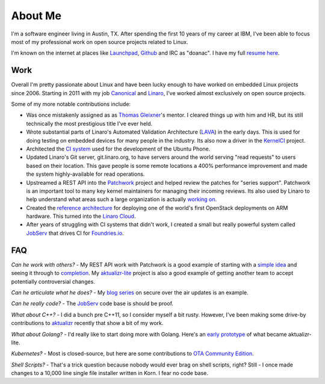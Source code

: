About Me
########

I'm a software engineer living in Austin, TX. After spending the first 10 years
of my career at IBM, I've been able to focus most of my professional work on
open source projects related to Linux.

I'm known on the internet at places like `Launchpad`_, `Github`_ and IRC as
"doanac". I have my full `resume here`_.

.. _resume here: resume.html

Work
----
Overall I'm pretty passionate about Linux and have been lucky enough to have
worked on embedded Linux projects since 2006. Starting in 2011 with my job
`Canonical`_ and `Linaro`_, I've worked almost exclusively on open source
projects.

Some of my more notable contributions include:

* Was once mistakenly assigned as as `Thomas Gleixner`_'s mentor. I cleared
  things up with him and HR, but its still technically the most prestigious
  title I've ever held.

* Wrote substantial parts of Linaro's Automated Validation Architecture (LAVA_)
  in the early days. This is used for doing testing on embedded devices for
  many people in the industry. Its also now a driver in the `KernelCI`_ project.

* Architected the `CI system`_ used for the development of the Ubuntu Phone.

* Updated Linaro's Git server, git.linaro.org, to have servers around the world
  serving "read requests" to users based on their location. This gave people
  is some remote locations a 400% performance improvement and made the system
  highly-available for read operations.

* Upstreamed a REST API into the Patchwork_ project and helped review the
  patches for "series support". Patchwork is an important tool to many key
  kernel maintainers for managing their incoming reviews. Its also used by
  Linaro to help understand what areas such a large organization is actually
  `working on`_.

* Created the `reference architecture`_ for deploying one of the world's first
  OpenStack deployments on ARM hardware. This turned into the `Linaro Cloud`_.

* After years of struggling with CI systems that didn't work, I created
  a small but really powerful system called `JobServ`_ that drives CI
  for `Foundries.io`_.

.. _Thomas Gleixner: https://www.linuxfoundation.org/blog/linux-kernel-developer-thomas-gleixner/
.. _Launchpad: http://launchpad.net/~doanac
.. _Github: http://github.com/doanac
.. _Canonical: http://canonical.com
.. _Linaro: http://linaro.org
.. _LAVA: https://www.linaro.org/initiatives/lava/
.. _KernelCI: https://kernelci.org/
.. _CI system: https://code.launchpad.net/~ubuntu-test-case-dev/ubuntu-test-cases/touch
.. _Patchwork: https://github.com/getpatchwork/patchwork
.. _working on: http://patches.linaro.org/
.. _Foundries.io: https://foundries.io/
.. _reference architecture: https://git.linaro.org/leg/sdi/openstack-ref-architecture.git/
.. _Linaro Cloud: https://www.linaro.cloud/

FAQ
---

*Can he work with others?* - My REST API work with Patchwork is a good example
of starting with a `simple idea`_ and seeing it through to completion_. My
`aktualizr-lite`_ project is also a good example of getting another team
to accept potentially controversial changes.

*Can he articulate what he does?* - My `blog series`_ on secure over the
air updates is an example.

*Can he really code?* - The JobServ_ code base is should be proof.

*What about C++?* - I did a bunch pre C++11, so I consider myself a bit rusty.
However, I've been making some drive-by contributions to `aktualizr`_ recently
that show a bit of my work.

*What about Golang?* - I'd really like to start doing more with Golang. Here's
an `early prototype`_ of what became aktualizr-lite.

*Kubernetes?* - Most is closed-source, but here are some contributions to
`OTA Community Edition`_.

*Shell Scripts?* - That's a trick question because nobody would ever brag
on shell scripts, right? Still - I once made changes to a 10,000 line
single file installer written in Korn. I fear no code base.


.. _JobServ: https://github.com/foundriesio/jobserv/
.. _simple idea: https://lists.ozlabs.org/pipermail/patchwork/2016-April/002694.html
.. _aktualizr-lite: https://github.com/advancedtelematic/aktualizr/issues/1056
.. _completion: https://lists.ozlabs.org/pipermail/patchwork/2016-June/002961.html
.. _blog series: https://foundries.io/insights/2018/07/12/ota-part-4/
.. _aktualizr: https://github.com/advancedtelematic/aktualizr/pulls?q=is%3Apr+author%3Adoanac
.. _early prototype: https://github.com/foundriesio/tuftree/
.. _OTA Community Edition: https://github.com/advancedtelematic/ota-community-edition/pulls?&q=+is%3Apr+author%3Adoanac
